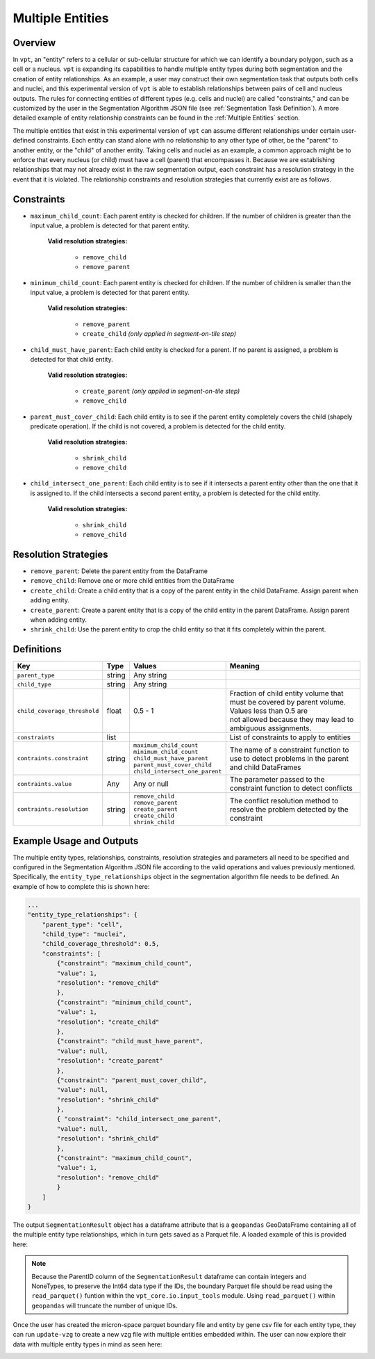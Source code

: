 .. _Multiple Entities:

Multiple Entities
=========================================================

Overview
---------------------------

In ``vpt``, an "entity" refers to a cellular or sub-cellular structure for which we can identify a boundary polygon, such as a 
cell or a nucleus. ``vpt`` is expanding its capabilities to handle multiple entity types during both segmentation and the 
creation of entity relationships. As an example, a user may construct their own segmentation task that outputs both cells and 
nuclei, and this experimental version of ``vpt`` is able to establish relationships between pairs of cell and nucleus outputs. 
The rules for connecting entities of different types (e.g. cells and nuclei) are called "constraints," and can be customized 
by the user in the Segmentation Algorithm JSON file (see :ref:`Segmentation Task Definition`). A more detailed example of 
entity relationship constraints can be found in the :ref:`Multiple Entities` section.

The multiple entities that exist in this experimental version of ``vpt`` can assume different relationships under certain 
user-defined constraints. Each entity can stand alone with no relationship to any other type of other, be the "parent" to 
another entity, or the "child" of another entity. Taking cells and nuclei as an example, a common approach might be to enforce 
that every nucleus (or child) must have a cell (parent) that encompasses it. Because we are establishing relationships that may 
not already exist in the raw segmentation output, each constraint has a resolution strategy in the event that it is violated. 
The relationship constraints and resolution strategies that currently exist are as follows.

Constraints
---------------------------

- ``maximum_child_count``: Each parent entity is checked for children. If the number of children is greater than the input value, a problem is detected for that parent entity.

    **Valid resolution strategies:**

        - ``remove_child``
        - ``remove_parent``

- ``minimum_child_count``: Each parent entity is checked for children. If the number of children is smaller than the input value, a problem is detected for that parent entity.

    **Valid resolution strategies:**

        - ``remove_parent``
        - ``create_child`` *(only applied in segment-on-tile step)*

- ``child_must_have_parent``: Each child entity is checked for a parent. If no parent is assigned, a problem is detected for that child entity.

    **Valid resolution strategies:**

        - ``create_parent`` *(only applied in segment-on-tile step)*
        - ``remove_child``

- ``parent_must_cover_child``: Each child entity is to see if the parent entity completely covers the child (shapely predicate operation). If the child is not covered, a problem is detected for the child entity.

    **Valid resolution strategies:**

        - ``shrink_child``
        - ``remove_child``

- ``child_intersect_one_parent``: Each child entity is to see if it intersects a parent entity other than the one that it is assigned to. If the child intersects a second parent entity, a problem is detected for the child entity.

    **Valid resolution strategies:**

        - ``shrink_child``
        - ``remove_child``

Resolution Strategies
---------------------------

- ``remove_parent``: Delete the parent entity from the DataFrame
- ``remove_child``: Remove one or more child entities from the DataFrame
- ``create_child``: Create a child entity that is a copy of the parent entity in the child DataFrame. Assign parent when adding entity.
- ``create_parent``: Create a parent entity that is a copy of the child entity in the parent DataFrame. Assign parent when adding entity.
- ``shrink_child``: Use the parent entity to crop the child entity so that it fits completely within the parent.

Definitions
---------------------------

.. list-table::
   :header-rows: 1

   * - Key 
     - Type 
     - Values  
     - Meaning  
   * - ``parent_type``
     - string
     - Any string 
     - 
   * - ``child_type``
     - string
     - Any string 
     - 
   * - ``child_coverage_threshold``
     - float
     - 0.5 - 1
     - | Fraction of child entity volume that must be covered by parent volume. Values less than 0.5 are  
       | not allowed because they may lead to ambiguous assignments.
   * - ``constraints``
     - list
     -
     - List of constraints to apply to entities
   * - ``contraints.constraint``
     - string
     - | ``maximum_child_count``
       | ``minimum_child_count`` 
       | ``child_must_have_parent``
       | ``parent_must_cover_child``
       | ``child_intersect_one_parent``
     - The name of a constraint function to use to detect problems in the parent and child DataFrames
   * - ``contraints.value``
     - Any
     - Any or null
     - The parameter passed to the constraint function to detect conflicts
   * - ``contraints.resolution``
     - string
     - | ``remove_child`` 
       | ``remove_parent`` 
       | ``create_parent``
       | ``create_child``
       | ``shrink_child``
     - The conflict resolution method to resolve the problem detected by the constraint

Example Usage and Outputs
---------------------------

The multiple entity types, relationships, constraints, resolution strategies and parameters all need to be specified and 
configured in the Segmentation Algorithm JSON file according to the valid operations and values previously mentioned. Specifically,
the ``entity_type_relationships`` object in the segmentation algorithm file needs to be defined. An example of how to 
complete this is shown here:

.. code-block:: javascript

    ...
    "entity_type_relationships": { 
        "parent_type": "cell", 
        "child_type": "nuclei", 
        "child_coverage_threshold": 0.5, 
        "constraints": [ 
            {"constraint": "maximum_child_count", 
            "value": 1, 
            "resolution": "remove_child" 
            }, 
            {"constraint": "minimum_child_count", 
            "value": 1, 
            "resolution": "create_child" 
            }, 
            {"constraint": "child_must_have_parent", 
            "value": null, 
            "resolution": "create_parent" 
            }, 
            {"constraint": "parent_must_cover_child", 
            "value": null, 
            "resolution": "shrink_child" 
            }, 
            { "constraint": "child_intersect_one_parent", 
            "value": null, 
            "resolution": "shrink_child" 
            }, 
            {"constraint": "maximum_child_count", 
            "value": 1, 
            "resolution": "remove_child" 
            } 
        ] 
    }

The output ``SegmentationResult`` object has a dataframe attribute that is a ``geopandas`` GeoDataFrame containing all of the 
multiple entity type relationships, which in turn gets saved as a Parquet file. A loaded example of this is provided here: 

.. image:: example_df.png 

.. note::
    Because the ParentID column of the ``SegmentationResult`` dataframe can contain integers and NoneTypes, to preserve the 
    Int64 data type if the IDs, the boundary Parquet file should be read using the ``read_parquet()`` funtion within
    the ``vpt_core.io.input_tools`` module. Using ``read_parquet()`` within ``geopandas`` will truncate the number of unique 
    IDs.

Once the user has created the micron-space parquet boundary file and entity by gene csv file for each entity type, they 
can run ``update-vzg`` to create a new vzg file with multiple entities embedded within. The user can now explore their data 
with multiple entity types in mind as seen here:

.. image:: example_vizualizer.png
